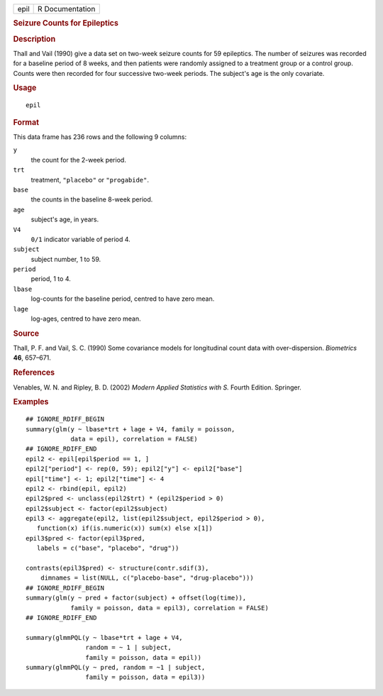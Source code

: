 .. container::

   .. container::

      ==== ===============
      epil R Documentation
      ==== ===============

      .. rubric:: Seizure Counts for Epileptics
         :name: seizure-counts-for-epileptics

      .. rubric:: Description
         :name: description

      Thall and Vail (1990) give a data set on two-week seizure counts
      for 59 epileptics. The number of seizures was recorded for a
      baseline period of 8 weeks, and then patients were randomly
      assigned to a treatment group or a control group. Counts were then
      recorded for four successive two-week periods. The subject's age
      is the only covariate.

      .. rubric:: Usage
         :name: usage

      ::

         epil

      .. rubric:: Format
         :name: format

      This data frame has 236 rows and the following 9 columns:

      ``y``
         the count for the 2-week period.

      ``trt``
         treatment, ``"placebo"`` or ``"progabide"``.

      ``base``
         the counts in the baseline 8-week period.

      ``age``
         subject's age, in years.

      ``V4``
         ``0/1`` indicator variable of period 4.

      ``subject``
         subject number, 1 to 59.

      ``period``
         period, 1 to 4.

      ``lbase``
         log-counts for the baseline period, centred to have zero mean.

      ``lage``
         log-ages, centred to have zero mean.

      .. rubric:: Source
         :name: source

      Thall, P. F. and Vail, S. C. (1990) Some covariance models for
      longitudinal count data with over-dispersion. *Biometrics* **46**,
      657–671.

      .. rubric:: References
         :name: references

      Venables, W. N. and Ripley, B. D. (2002) *Modern Applied
      Statistics with S.* Fourth Edition. Springer.

      .. rubric:: Examples
         :name: examples

      ::

         ## IGNORE_RDIFF_BEGIN
         summary(glm(y ~ lbase*trt + lage + V4, family = poisson,
                     data = epil), correlation = FALSE)
         ## IGNORE_RDIFF_END
         epil2 <- epil[epil$period == 1, ]
         epil2["period"] <- rep(0, 59); epil2["y"] <- epil2["base"]
         epil["time"] <- 1; epil2["time"] <- 4
         epil2 <- rbind(epil, epil2)
         epil2$pred <- unclass(epil2$trt) * (epil2$period > 0)
         epil2$subject <- factor(epil2$subject)
         epil3 <- aggregate(epil2, list(epil2$subject, epil2$period > 0),
            function(x) if(is.numeric(x)) sum(x) else x[1])
         epil3$pred <- factor(epil3$pred,
            labels = c("base", "placebo", "drug"))

         contrasts(epil3$pred) <- structure(contr.sdif(3),
             dimnames = list(NULL, c("placebo-base", "drug-placebo")))
         ## IGNORE_RDIFF_BEGIN
         summary(glm(y ~ pred + factor(subject) + offset(log(time)),
                     family = poisson, data = epil3), correlation = FALSE)
         ## IGNORE_RDIFF_END

         summary(glmmPQL(y ~ lbase*trt + lage + V4,
                         random = ~ 1 | subject,
                         family = poisson, data = epil))
         summary(glmmPQL(y ~ pred, random = ~1 | subject,
                         family = poisson, data = epil3))
